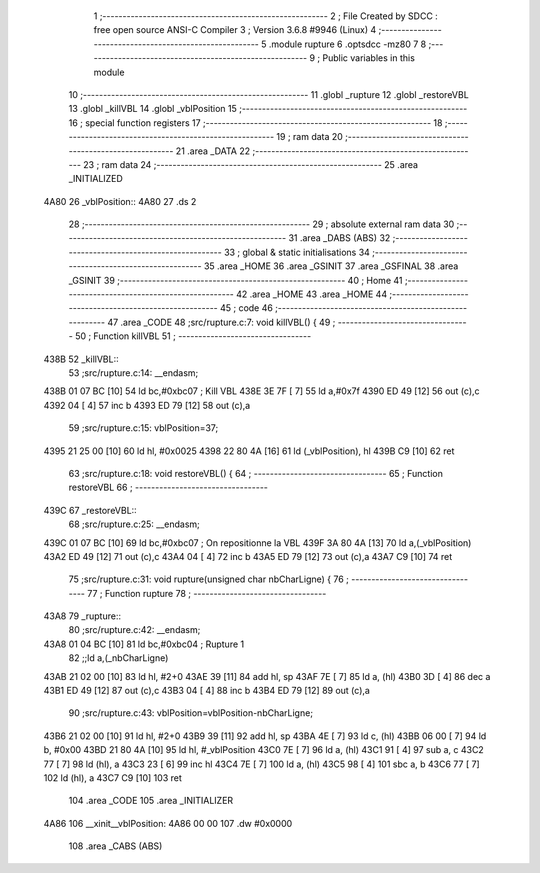                               1 ;--------------------------------------------------------
                              2 ; File Created by SDCC : free open source ANSI-C Compiler
                              3 ; Version 3.6.8 #9946 (Linux)
                              4 ;--------------------------------------------------------
                              5 	.module rupture
                              6 	.optsdcc -mz80
                              7 	
                              8 ;--------------------------------------------------------
                              9 ; Public variables in this module
                             10 ;--------------------------------------------------------
                             11 	.globl _rupture
                             12 	.globl _restoreVBL
                             13 	.globl _killVBL
                             14 	.globl _vblPosition
                             15 ;--------------------------------------------------------
                             16 ; special function registers
                             17 ;--------------------------------------------------------
                             18 ;--------------------------------------------------------
                             19 ; ram data
                             20 ;--------------------------------------------------------
                             21 	.area _DATA
                             22 ;--------------------------------------------------------
                             23 ; ram data
                             24 ;--------------------------------------------------------
                             25 	.area _INITIALIZED
   4A80                      26 _vblPosition::
   4A80                      27 	.ds 2
                             28 ;--------------------------------------------------------
                             29 ; absolute external ram data
                             30 ;--------------------------------------------------------
                             31 	.area _DABS (ABS)
                             32 ;--------------------------------------------------------
                             33 ; global & static initialisations
                             34 ;--------------------------------------------------------
                             35 	.area _HOME
                             36 	.area _GSINIT
                             37 	.area _GSFINAL
                             38 	.area _GSINIT
                             39 ;--------------------------------------------------------
                             40 ; Home
                             41 ;--------------------------------------------------------
                             42 	.area _HOME
                             43 	.area _HOME
                             44 ;--------------------------------------------------------
                             45 ; code
                             46 ;--------------------------------------------------------
                             47 	.area _CODE
                             48 ;src/rupture.c:7: void killVBL() {
                             49 ;	---------------------------------
                             50 ; Function killVBL
                             51 ; ---------------------------------
   438B                      52 _killVBL::
                             53 ;src/rupture.c:14: __endasm;
   438B 01 07 BC      [10]   54 	ld	bc,#0xbc07 ; Kill VBL
   438E 3E 7F         [ 7]   55 	ld	a,#0x7f
   4390 ED 49         [12]   56 	out	(c),c
   4392 04            [ 4]   57 	inc	b
   4393 ED 79         [12]   58 	out	(c),a
                             59 ;src/rupture.c:15: vblPosition=37;
   4395 21 25 00      [10]   60 	ld	hl, #0x0025
   4398 22 80 4A      [16]   61 	ld	(_vblPosition), hl
   439B C9            [10]   62 	ret
                             63 ;src/rupture.c:18: void restoreVBL() {
                             64 ;	---------------------------------
                             65 ; Function restoreVBL
                             66 ; ---------------------------------
   439C                      67 _restoreVBL::
                             68 ;src/rupture.c:25: __endasm;
   439C 01 07 BC      [10]   69 	ld	bc,#0xbc07 ; On repositionne la VBL
   439F 3A 80 4A      [13]   70 	ld	a,(_vblPosition)
   43A2 ED 49         [12]   71 	out	(c),c
   43A4 04            [ 4]   72 	inc	b
   43A5 ED 79         [12]   73 	out	(c),a
   43A7 C9            [10]   74 	ret
                             75 ;src/rupture.c:31: void rupture(unsigned char nbCharLigne) {
                             76 ;	---------------------------------
                             77 ; Function rupture
                             78 ; ---------------------------------
   43A8                      79 _rupture::
                             80 ;src/rupture.c:42: __endasm;
   43A8 01 04 BC      [10]   81 	ld	bc,#0xbc04 ; Rupture 1
                             82 ;;ld	a,(_nbCharLigne)
   43AB 21 02 00      [10]   83 	ld	hl, #2+0
   43AE 39            [11]   84 	add	hl, sp
   43AF 7E            [ 7]   85 	ld	a, (hl)
   43B0 3D            [ 4]   86 	dec	a
   43B1 ED 49         [12]   87 	out	(c),c
   43B3 04            [ 4]   88 	inc	b
   43B4 ED 79         [12]   89 	out	(c),a
                             90 ;src/rupture.c:43: vblPosition=vblPosition-nbCharLigne;
   43B6 21 02 00      [10]   91 	ld	hl, #2+0
   43B9 39            [11]   92 	add	hl, sp
   43BA 4E            [ 7]   93 	ld	c, (hl)
   43BB 06 00         [ 7]   94 	ld	b, #0x00
   43BD 21 80 4A      [10]   95 	ld	hl, #_vblPosition
   43C0 7E            [ 7]   96 	ld	a, (hl)
   43C1 91            [ 4]   97 	sub	a, c
   43C2 77            [ 7]   98 	ld	(hl), a
   43C3 23            [ 6]   99 	inc	hl
   43C4 7E            [ 7]  100 	ld	a, (hl)
   43C5 98            [ 4]  101 	sbc	a, b
   43C6 77            [ 7]  102 	ld	(hl), a
   43C7 C9            [10]  103 	ret
                            104 	.area _CODE
                            105 	.area _INITIALIZER
   4A86                     106 __xinit__vblPosition:
   4A86 00 00               107 	.dw #0x0000
                            108 	.area _CABS (ABS)
